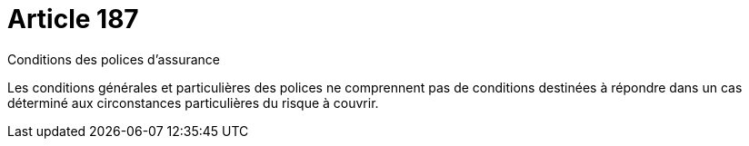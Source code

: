 = Article 187

Conditions des polices d'assurance

Les conditions générales et particulières des polices ne comprennent pas de conditions destinées à répondre dans un cas déterminé aux circonstances particulières du risque à couvrir.